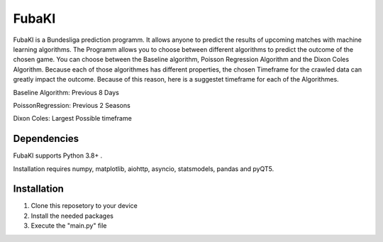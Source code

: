 FubaKI
-----------

FubaKI is a Bundesliga prediction programm. It allows anyone to predict the results of upcoming matches with machine learning algorithms.
The Programm allows you to choose between different algorithms to predict the outcome of the chosen game. You can choose between the
Baseline algorithm, Poisson Regression Algorithm and the Dixon Coles Algorithm. Because each of those algorithmes has different properties,
the chosen Timeframe for the crawled data can greatly impact the outcome. Because of this reason, here is a suggestet timeframe for each of the 
Algorithmes.

Baseline Algorithm: Previous 8 Days

PoissonRegression: Previous 2 Seasons

Dixon Coles: Largest Possible timeframe




Dependencies
=====

FubaKI supports Python 3.8+ .

Installation requires numpy, matplotlib, aiohttp, asyncio, statsmodels, pandas and pyQT5.

Installation
============

1. Clone this reposetory to your device

2. Install the needed packages

3. Execute the "main.py" file

